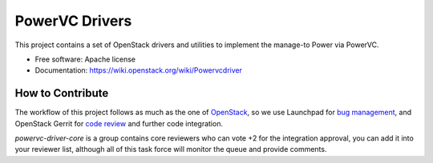 ﻿PowerVC Drivers
================================

This project contains a set of OpenStack drivers and utilities to implement the manage-to Power via PowerVC.

* Free software: Apache license
* Documentation: https://wiki.openstack.org/wiki/Powervcdriver

How to Contribute
-----------------

The workflow of this project follows as much as the one of OpenStack_, so we
use Launchpad for `bug management`_, and OpenStack Gerrit for `code review`_
and further code integration.

*powervc-driver-core* is a group contains core reviewers who can vote +2 for
the integration approval, you can add it into your reviewer list, although all
of this task force will monitor the queue and provide comments.

.. _OpenStack: https://wiki.openstack.org/wiki/GerritWorkflow
.. _`bug management`: https://bugs.launchpad.net/powervc-driver
.. _`code review`: https://review.openstack.org/#/q/powervc-driver,n,z


